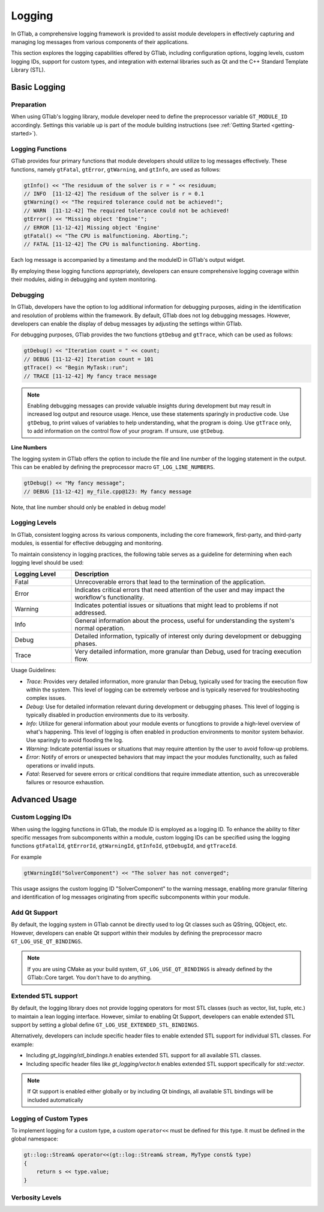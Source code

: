 Logging
=======

In GTlab, a comprehensive logging framework is provided to assist module developers in effectively
capturing and managing log messages from various components of their applications.

This section explores the logging capabilities offered by GTlab, including configuration options,
logging levels, custom logging IDs, support for custom types, and integration with external libraries
such as Qt and the C++ Standard Template Library (STL).

Basic Logging
-------------

Preparation
^^^^^^^^^^^

When using GTlab's logging library, module developer need to define the preprocessor variable
``GT_MODULE_ID`` accordingly. Settings this variable up is part of the module building instructions
(see :ref:`Getting Started <getting-started>`). 

Logging Functions
^^^^^^^^^^^^^^^^^

GTlab provides four primary functions that module developers should utilize
to log messages effectively. These functions, namely ``gtFatal``, ``gtError``, ``gtWarning``,
and ``gtInfo``, are used as follows:

.. code-block:: cpp

    gtInfo() << "The residuum of the solver is r = " << residuum;
    // INFO  [11-12-42] The residuum of the solver is r = 0.1
    gtWarning() << "The required tolerance could not be achieved!";
    // WARN  [11-12-42] The required tolerance could not be achieved!
    gtError() << "Missing object 'Engine'";
    // ERROR [11-12-42] Missing object 'Engine'
    gtFatal() << "The CPU is malfunctioning. Aborting.";
    // FATAL [11-12-42] The CPU is malfunctioning. Aborting.

Each log message is accompanied by a timestamp and the moduleID in GTlab's output widget.

By employing these logging functions appropriately, developers can ensure comprehensive logging coverage within their modules, aiding in debugging and system monitoring.

Debugging
^^^^^^^^^

In GTlab, developers have the option to log additional information for debugging purposes,
aiding in the identification and resolution of problems within the framework.
By default, GTlab does not log debugging messages.
However, developers can enable the display of debug messages by adjusting the settings within GTlab.

For debugging purposes, GTlab provides the two functions ``gtDebug`` and ``gtTrace``, which can be used as follows:

.. code-block:: cpp

    gtDebug() << "Iteration count = " << count;
    // DEBUG [11-12-42] Iteration count = 101
    gtTrace() << "Begin MyTask::run";
    // TRACE [11-12-42] My fancy trace message

.. note::

    Enabling debugging messages can provide valuable insights during development
    but may result in increased log output and resource usage.
    Hence, use these statements sparingly in productive code.
    Use ``gtDebug``, to print values of variables to help understanding, what the program is doing.
    Use ``gtTrace`` only, to add information on the control flow of your program.
    If unsure, use ``gtDebug``.

**Line Numbers**

The logging system in GTlab offers the option to include the file and line number of the logging statement in the output.
This can be enabled by defining the preprocessor macro ``GT_LOG_LINE_NUMBERS``.

.. code-block:: cpp

    gtDebug() << "My fancy message";
    // DEBUG [11-12-42] my_file.cpp@123: My fancy message

Note, that line number should only be enabled in debug mode!

Logging Levels
^^^^^^^^^^^^^^

In GTlab, consistent logging across its various components, including the core framework, first-party, and third-party modules, is essential for effective debugging and monitoring.

To maintain consistency in logging practices, the following table serves as a guideline for determining when each logging level should be used:

.. list-table::
   :widths: 20 80
   :header-rows: 1

   * - Logging Level
     - Description

   * - Fatal
     - Unrecoverable errors that lead to the termination of the application.

   * - Error
     - Indicates critical errors that need attention of the user and may impact the workflow's functionality.

   * - Warning
     - Indicates potential issues or situations that might lead to problems if not addressed.

   * - Info
     - General information about the process, useful for understanding the system's normal operation.

   * - Debug
     - Detailed information, typically of interest only during development or debugging phases.

   * - Trace
     - Very detailed information, more granular than Debug, used for tracing execution flow.


Usage Guidelines:

- *Trace*: Provides very detailed information, more granular than Debug, typically used for tracing the execution flow within the system. This level of logging can be extremely verbose and is typically reserved for troubleshooting complex issues.

- *Debug*: Use for detailed information relevant during development or debugging phases. This level of logging is typically disabled in production environments due to its verbosity.

- *Info*: Utilize for general information about your module events or funcgtions to provide a high-level overview of what's happening. This level of logging is often enabled in production environments to monitor system behavior.
  Use sparingly to avoid flooding the log.

- *Warning*: Indicate potential issues or situations that may require attention by the user to avoid follow-up problems.

- *Error*: Notify of errors or unexpected behaviors that may impact the your modules functionality, such as failed operations or invalid inputs.

- *Fatal*: Reserved for severe errors or critical conditions that require immediate attention, such as unrecoverable failures or resource exhaustion.


Advanced Usage
--------------

Custom Logging IDs
^^^^^^^^^^^^^^^^^^

When using the logging functions in GTlab, the module ID is employed as a logging ID.
To enhance the ability to filter specific messages from subcomponents within a module,
custom logging IDs can be specified using the logging functions ``gtFatalId``, ``gtErrorId``,
``gtWarningId``, ``gtInfoId``, ``gtDebugId``, and ``gtTraceId``.

For example

.. code-block:: cpp

    gtWarningId("SolverComponent") << "The solver has not converged";

This usage assigns the custom logging ID "SolverComponent" to the warning message,
enabling more granular filtering and identification of log messages originating
from specific subcomponents within your module.

Add Qt Support
^^^^^^^^^^^^^^

By default, the logging system in GTlab cannot be directly used to log Qt classes such as QString, QObject, etc.
However, developers can enable Qt support within their modules by defining the preprocessor macro ``GT_LOG_USE_QT_BINDINGS``.


.. note::

    If you are using CMake as your build system, ``GT_LOG_USE_QT_BINDINGS`` is already defined
    by the GTlab::Core target. You don't have to do anything.

Extended STL support
^^^^^^^^^^^^^^^^^^^^

By default, the logging library does not provide logging operators for most STL classes (such as vector, list, tuple, etc.)
to maintain a lean logging interface. However, similar to enabling Qt Support, developers can enable extended
STL support by setting a global define ``GT_LOG_USE_EXTENDED_STL_BINDINGS``.


Alternatively, developers can include specific header files to enable extended STL support for individual STL classes. For example:

- Including `gt_logging/stl_bindings.h` enables extended STL support for all available STL classes.
- Including specific header files like `gt_logging/vector.h` enables extended STL support specifically for `std::vector`.


.. note::

    If Qt support is enabled either globally or by including Qt bindings, all available STL bindings will be included automatically

Logging of Custom Types
^^^^^^^^^^^^^^^^^^^^^^^

To implement logging for a custom type, a custom ``operator<<`` must be defined for this type.
It must be defined in the global namespace:

.. code-block:: cpp

    gt::log::Stream& operator<<(gt::log::Stream& stream, MyType const& type)
    {
        return s << type.value;
    }

Verbosity Levels
^^^^^^^^^^^^^^^^


